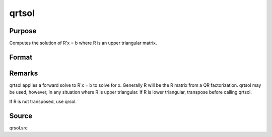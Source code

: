 
qrtsol
==============================================

Purpose
----------------

Computes the solution of R'x = b where R is an upper triangular matrix.

Format
----------------
.. function:: qrtsol(b, R)

    :param b: 
    :type b: PxL matrix

    :param R: 
    :type R: PxP upper triangular matrix

    :returns: x (*PxL matrix*) .



Remarks
-------

qrtsol applies a forward solve to R'x = b to solve for x. Generally R
will be the R matrix from a QR factorization. qrtsol may be used,
however, in any situation where R is upper triangular. If R is lower
triangular, transpose before calling qrtsol.

If R is not transposed, use qrsol.



Source
------

qrsol.src

.. seealso:: Functions 
